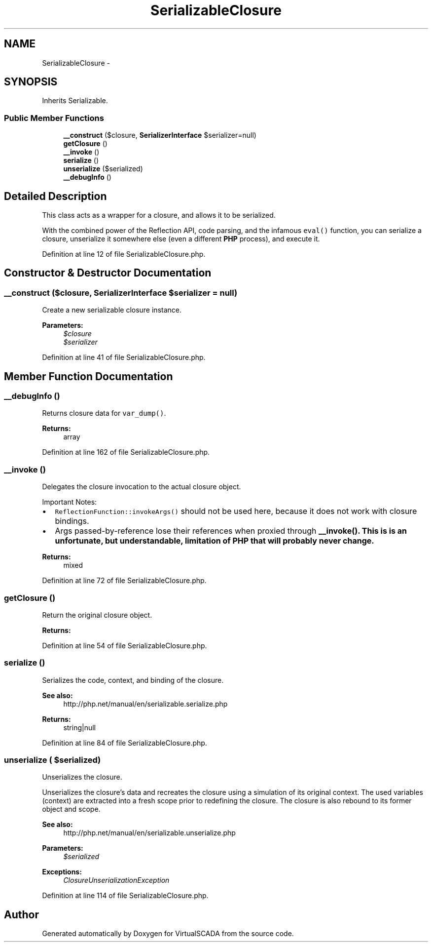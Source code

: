 .TH "SerializableClosure" 3 "Tue Apr 14 2015" "Version 1.0" "VirtualSCADA" \" -*- nroff -*-
.ad l
.nh
.SH NAME
SerializableClosure \- 
.SH SYNOPSIS
.br
.PP
.PP
Inherits Serializable\&.
.SS "Public Member Functions"

.in +1c
.ti -1c
.RI "\fB__construct\fP (\\Closure $closure, \fBSerializerInterface\fP $serializer=null)"
.br
.ti -1c
.RI "\fBgetClosure\fP ()"
.br
.ti -1c
.RI "\fB__invoke\fP ()"
.br
.ti -1c
.RI "\fBserialize\fP ()"
.br
.ti -1c
.RI "\fBunserialize\fP ($serialized)"
.br
.ti -1c
.RI "\fB__debugInfo\fP ()"
.br
.in -1c
.SH "Detailed Description"
.PP 
This class acts as a wrapper for a closure, and allows it to be serialized\&.
.PP
With the combined power of the Reflection API, code parsing, and the infamous \fCeval()\fP function, you can serialize a closure, unserialize it somewhere else (even a different \fBPHP\fP process), and execute it\&. 
.PP
Definition at line 12 of file SerializableClosure\&.php\&.
.SH "Constructor & Destructor Documentation"
.PP 
.SS "__construct (\\Closure $closure, \fBSerializerInterface\fP $serializer = \fCnull\fP)"
Create a new serializable closure instance\&.
.PP
\fBParameters:\fP
.RS 4
\fI$closure\fP 
.br
\fI$serializer\fP 
.RE
.PP

.PP
Definition at line 41 of file SerializableClosure\&.php\&.
.SH "Member Function Documentation"
.PP 
.SS "__debugInfo ()"
Returns closure data for \fCvar_dump()\fP\&.
.PP
\fBReturns:\fP
.RS 4
array 
.RE
.PP

.PP
Definition at line 162 of file SerializableClosure\&.php\&.
.SS "__invoke ()"
Delegates the closure invocation to the actual closure object\&.
.PP
Important Notes:
.PP
.IP "\(bu" 2
\fCReflectionFunction::invokeArgs()\fP should not be used here, because it does not work with closure bindings\&.
.IP "\(bu" 2
Args passed-by-reference lose their references when proxied through \fC\fB__invoke()\fP\fP\&. This is is an unfortunate, but understandable, limitation of \fBPHP\fP that will probably never change\&.
.PP
.PP
\fBReturns:\fP
.RS 4
mixed 
.RE
.PP

.PP
Definition at line 72 of file SerializableClosure\&.php\&.
.SS "getClosure ()"
Return the original closure object\&.
.PP
\fBReturns:\fP
.RS 4
.RE
.PP

.PP
Definition at line 54 of file SerializableClosure\&.php\&.
.SS "serialize ()"
Serializes the code, context, and binding of the closure\&.
.PP
\fBSee also:\fP
.RS 4
http://php.net/manual/en/serializable.serialize.php
.RE
.PP
\fBReturns:\fP
.RS 4
string|null 
.RE
.PP

.PP
Definition at line 84 of file SerializableClosure\&.php\&.
.SS "unserialize ( $serialized)"
Unserializes the closure\&.
.PP
Unserializes the closure's data and recreates the closure using a simulation of its original context\&. The used variables (context) are extracted into a fresh scope prior to redefining the closure\&. The closure is also rebound to its former object and scope\&.
.PP
\fBSee also:\fP
.RS 4
http://php.net/manual/en/serializable.unserialize.php
.RE
.PP
\fBParameters:\fP
.RS 4
\fI$serialized\fP 
.RE
.PP
\fBExceptions:\fP
.RS 4
\fIClosureUnserializationException\fP 
.RE
.PP

.PP
Definition at line 114 of file SerializableClosure\&.php\&.

.SH "Author"
.PP 
Generated automatically by Doxygen for VirtualSCADA from the source code\&.
